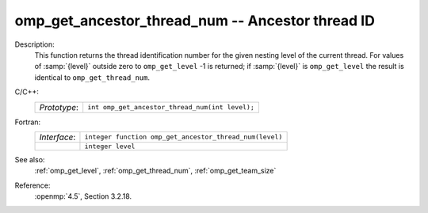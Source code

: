 ..
  Copyright 1988-2022 Free Software Foundation, Inc.
  This is part of the GCC manual.
  For copying conditions, see the copyright.rst file.

.. _omp_get_ancestor_thread_num:

omp_get_ancestor_thread_num -- Ancestor thread ID
*************************************************

Description:
  This function returns the thread identification number for the given
  nesting level of the current thread.  For values of :samp:`{level}` outside
  zero to ``omp_get_level`` -1 is returned; if :samp:`{level}` is
  ``omp_get_level`` the result is identical to ``omp_get_thread_num``.

C/C++:
  .. list-table::

     * - *Prototype*:
       - ``int omp_get_ancestor_thread_num(int level);``

Fortran:
  .. list-table::

     * - *Interface*:
       - ``integer function omp_get_ancestor_thread_num(level)``
     * -
       - ``integer level``

See also:
  :ref:`omp_get_level`, :ref:`omp_get_thread_num`, :ref:`omp_get_team_size`

Reference:
  :openmp:`4.5`, Section 3.2.18.